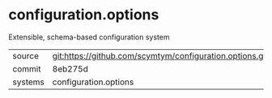 * configuration.options

Extensible, schema-based configuration system

|---------+-------------------------------------------|
| source  | git:https://github.com/scymtym/configuration.options.git   |
| commit  | 8eb275d  |
| systems | configuration.options |
|---------+-------------------------------------------|

